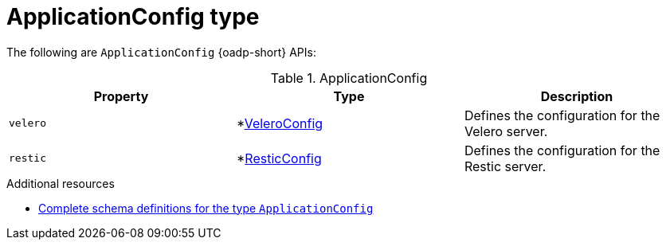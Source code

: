 // Module included in the following assemblies:
//
// backup_and_restore/application_backup_and_restore/oadp-api.adoc
:_mod-docs-content-type: REFERENCE

[id="applicationconfig-type_{context}"]
= ApplicationConfig type

The following are `ApplicationConfig` {oadp-short} APIs:

.ApplicationConfig
[options="header"]
|===
|Property|Type|Description

|`velero`
|*link:https://pkg.go.dev/github.com/openshift/oadp-operator/api/v1alpha1#VeleroConfig[VeleroConfig]
|Defines the configuration for the Velero server.

|`restic`
|*link:https://pkg.go.dev/github.com/openshift/oadp-operator/api/v1alpha1#ResticConfig[ResticConfig]
|Defines the configuration for the Restic server.
|===


[role="_additional-resources"]
.Additional resources
* link:https://pkg.go.dev/github.com/openshift/oadp-operator/api/v1alpha1#ApplicationConfig[Complete schema definitions for the type `ApplicationConfig`]